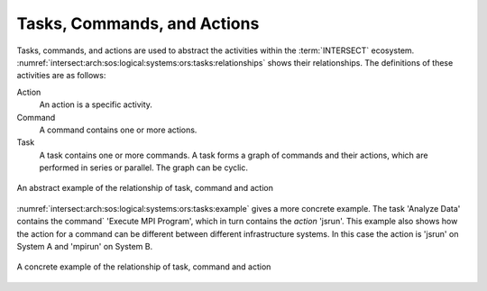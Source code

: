 .. _intersect:arch:sos:logical:systems:ors:tasks:

Tasks, Commands, and Actions
============================

Tasks, commands, and actions are used to abstract the activities within the
:term:`INTERSECT` ecosystem.
:numref:`intersect:arch:sos:logical:systems:ors:tasks:relationships` shows
their relationships. The definitions of these activities are as follows:

Action
   An action is a specific activity.

Command
   A command contains one or more actions.

Task
   A task contains one or more commands. A task forms a graph of commands and
   their actions, which are performed in series or parallel. The graph can be
   cyclic.

.. figure:: ./tasks/task-command-action.png
  :name: intersect:arch:sos:logical:systems:ors:tasks:relationships
  :align: center
  :width: 600
  :alt: Abstract example of task, command and action relationship

  An abstract example of the relationship of task, command and action

:numref:`intersect:arch:sos:logical:systems:ors:tasks:example` gives a more
concrete example. The task 'Analyze Data' contains the command` 'Execute MPI
Program', which in turn contains the `action` 'jsrun'. This example also shows
how the action for a command can be different between different infrastructure
systems. In this case the action is 'jsrun' on System A and 'mpirun' on System
B.

.. figure:: ./tasks/task-command-action-concrete.png
  :name: intersect:arch:sos:logical:systems:ors:tasks:example
  :align: center
  :width: 600
  :alt: Concrete example of task, command and action relationship

  A concrete example of the relationship of task, command and action
